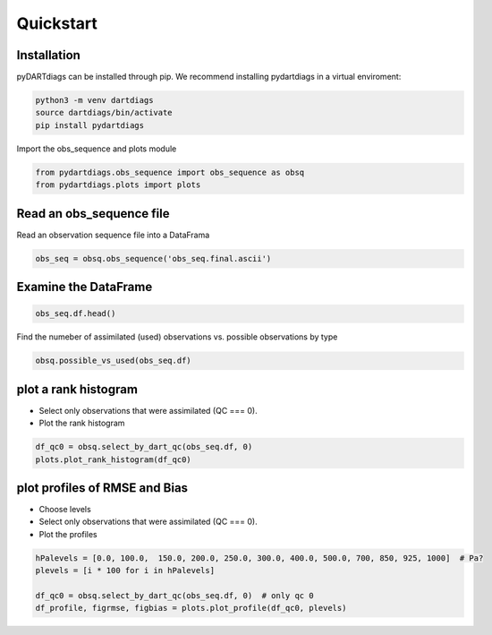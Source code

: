 ==========
Quickstart
==========

Installation
------------

pyDARTdiags can be installed through pip.  We recommend installing pydartdiags in a virtual enviroment:


.. code-block :: text

    python3 -m venv dartdiags
    source dartdiags/bin/activate
    pip install pydartdiags


Import the obs_sequence and plots module

.. code-block :: python

    from pydartdiags.obs_sequence import obs_sequence as obsq
    from pydartdiags.plots import plots


Read an obs_sequence file
-------------------------

Read an observation sequence file into a DataFrama

.. code-block :: python

    obs_seq = obsq.obs_sequence('obs_seq.final.ascii')
    

Examine the DataFrame
---------------------

.. code-block :: python

    obs_seq.df.head()

.. raw :: html

    <table border="1" class="dataframe">
    <thead>
        <tr style="text-align: right;">
        <th></th>
        <th>obs_num</th>
        <th>observation</th>
        <th>prior_ensemble_mean</th>
        <th>prior_ensemble_spread</th>
        <th>prior_ensemble_member_1</th>
        <th>prior_ensemble_member_2</th>
        <th>prior_ensemble_member_3</th>
        <th>prior_ensemble_member_4</th>
        <th>prior_ensemble_member_5</th>
        <th>prior_ensemble_member_6</th>
        <th>...</th>
        <th>latitude</th>
        <th>vertical</th>
        <th>vert_unit</th>
        <th>type</th>
        <th>seconds</th>
        <th>days</th>
        <th>time</th>
        <th>obs_err_var</th>
        <th>bias</th>
        <th>sq_err</th>
        </tr>
    </thead>
    <tbody>
        <tr>
        <th>0</th>
        <td>1</td>
        <td>230.16</td>
        <td>231.310652</td>
        <td>0.405191</td>
        <td>231.304725</td>
        <td>231.562874</td>
        <td>231.333915</td>
        <td>231.297690</td>
        <td>232.081416</td>
        <td>231.051063</td>
        <td>...</td>
        <td>0.012188</td>
        <td>23950.0</td>
        <td>pressure (Pa)</td>
        <td>ACARS_TEMPERATURE</td>
        <td>75603</td>
        <td>153005</td>
        <td>2019-12-01 21:00:03</td>
        <td>1.00</td>
        <td>1.150652</td>
        <td>1.324001</td>
        </tr>
        <tr>
        <th>1</th>
        <td>2</td>
        <td>18.40</td>
        <td>15.720527</td>
        <td>0.630827</td>
        <td>14.217207</td>
        <td>15.558196</td>
        <td>15.805599</td>
        <td>16.594644</td>
        <td>14.877743</td>
        <td>16.334438</td>
        <td>...</td>
        <td>0.012188</td>
        <td>23950.0</td>
        <td>pressure (Pa)</td>
        <td>ACARS_U_WIND_COMPONENT</td>
        <td>75603</td>
        <td>153005</td>
        <td>2019-12-01 21:00:03</td>
        <td>6.25</td>
        <td>-2.679473</td>
        <td>7.179578</td>
        </tr>
        <tr>
        <th>2</th>
        <td>3</td>
        <td>1.60</td>
        <td>-4.932073</td>
        <td>0.825899</td>
        <td>-5.270562</td>
        <td>-5.955998</td>
        <td>-4.209766</td>
        <td>-5.105016</td>
        <td>-4.669405</td>
        <td>-4.365305</td>
        <td>...</td>
        <td>0.012188</td>
        <td>23950.0</td>
        <td>pressure (Pa)</td>
        <td>ACARS_V_WIND_COMPONENT</td>
        <td>75603</td>
        <td>153005</td>
        <td>2019-12-01 21:00:03</td>
        <td>6.25</td>
        <td>-6.532073</td>
        <td>42.667980</td>
        </tr>
        <tr>
        <th>3</th>
        <td>4</td>
        <td>264.16</td>
        <td>264.060532</td>
        <td>0.035584</td>
        <td>264.107192</td>
        <td>264.097270</td>
        <td>264.073212</td>
        <td>264.047718</td>
        <td>264.074140</td>
        <td>264.019895</td>
        <td>...</td>
        <td>0.010389</td>
        <td>56260.0</td>
        <td>pressure (Pa)</td>
        <td>ACARS_TEMPERATURE</td>
        <td>75603</td>
        <td>153005</td>
        <td>2019-12-01 21:00:03</td>
        <td>1.00</td>
        <td>-0.099468</td>
        <td>0.009894</td>
        </tr>
        <tr>
        <th>4</th>
        <td>5</td>
        <td>11.60</td>
        <td>10.134115</td>
        <td>0.063183</td>
        <td>10.067956</td>
        <td>10.078798</td>
        <td>10.120263</td>
        <td>10.084885</td>
        <td>10.135112</td>
        <td>10.140610</td>
        <td>...</td>
        <td>0.010389</td>
        <td>56260.0</td>
        <td>pressure (Pa)</td>
        <td>ACARS_U_WIND_COMPONENT</td>
        <td>75603</td>
        <td>153005</td>
        <td>2019-12-01 21:00:03</td>
        <td>6.25</td>
        <td>-1.465885</td>
        <td>2.148818</td>
        </tr>
    </tbody>
    </table>
    <p>5 rows × 97 columns</p>



Find the numeber of assimilated (used) observations vs. possible observations by type

.. code-block :: python

    obsq.possible_vs_used(obs_seq.df)

.. raw :: html

    <table border="1" class="dataframe">
    <thead>
        <tr style="text-align: right;">
        <th></th>
        <th>type</th>
        <th>possible</th>
        <th>used</th>
        </tr>
    </thead>
    <tbody>
        <tr>
        <th>0</th>
        <td>ACARS_TEMPERATURE</td>
        <td>175429</td>
        <td>128040</td>
        </tr>
        <tr>
        <th>1</th>
        <td>ACARS_U_WIND_COMPONENT</td>
        <td>176120</td>
        <td>126946</td>
        </tr>
        <tr>
        <th>2</th>
        <td>ACARS_V_WIND_COMPONENT</td>
        <td>176120</td>
        <td>127834</td>
        </tr>
        <tr>
        <th>3</th>
        <td>AIRCRAFT_TEMPERATURE</td>
        <td>21335</td>
        <td>13663</td>
        </tr>
        <tr>
        <th>4</th>
        <td>AIRCRAFT_U_WIND_COMPONENT</td>
        <td>21044</td>
        <td>13694</td>
        </tr>
        <tr>
        <th>5</th>
        <td>AIRCRAFT_V_WIND_COMPONENT</td>
        <td>21044</td>
        <td>13642</td>
        </tr>
        <tr>
        <th>6</th>
        <td>AIRS_SPECIFIC_HUMIDITY</td>
        <td>6781</td>
        <td>0</td>
        </tr>
        <tr>
        <th>7</th>
        <td>AIRS_TEMPERATURE</td>
        <td>19583</td>
        <td>7901</td>
        </tr>
        <tr>
        <th>8</th>
        <td>GPSRO_REFRACTIVITY</td>
        <td>81404</td>
        <td>54626</td>
        </tr>
        <tr>
        <th>9</th>
        <td>LAND_SFC_ALTIMETER</td>
        <td>21922</td>
        <td>0</td>
        </tr>
        <tr>
        <th>10</th>
        <td>MARINE_SFC_ALTIMETER</td>
        <td>9987</td>
        <td>0</td>
        </tr>
        <tr>
        <th>11</th>
        <td>MARINE_SFC_SPECIFIC_HUMIDITY</td>
        <td>4196</td>
        <td>0</td>
        </tr>
        <tr>
        <th>12</th>
        <td>MARINE_SFC_TEMPERATURE</td>
        <td>8646</td>
        <td>0</td>
        </tr>
        <tr>
        <th>13</th>
        <td>MARINE_SFC_U_WIND_COMPONENT</td>
        <td>8207</td>
        <td>0</td>
        </tr>
        <tr>
        <th>14</th>
        <td>MARINE_SFC_V_WIND_COMPONENT</td>
        <td>8207</td>
        <td>0</td>
        </tr>
        <tr>
        <th>15</th>
        <td>RADIOSONDE_SPECIFIC_HUMIDITY</td>
        <td>14272</td>
        <td>0</td>
        </tr>
        <tr>
        <th>16</th>
        <td>RADIOSONDE_SURFACE_ALTIMETER</td>
        <td>601</td>
        <td>0</td>
        </tr>
        <tr>
        <th>17</th>
        <td>RADIOSONDE_TEMPERATURE</td>
        <td>29275</td>
        <td>22228</td>
        </tr>
        <tr>
        <th>18</th>
        <td>RADIOSONDE_U_WIND_COMPONENT</td>
        <td>36214</td>
        <td>27832</td>
        </tr>
        <tr>
        <th>19</th>
        <td>RADIOSONDE_V_WIND_COMPONENT</td>
        <td>36214</td>
        <td>27975</td>
        </tr>
        <tr>
        <th>20</th>
        <td>SAT_U_WIND_COMPONENT</td>
        <td>107212</td>
        <td>82507</td>
        </tr>
        <tr>
        <th>21</th>
        <td>SAT_V_WIND_COMPONENT</td>
        <td>107212</td>
        <td>82647</td>
        </tr>
    </tbody>
    </table>
    <p>


plot a rank histogram
----------------------

* Select only observations that were assimilated (QC === 0).
* Plot the rank histogram

.. code-block :: python

    df_qc0 = obsq.select_by_dart_qc(obs_seq.df, 0) 
    plots.plot_rank_histogram(df_qc0)

.. image:: ../images/rankhist.png
   :alt: Rank Histogram

plot profiles of RMSE and Bias
------------------------------

* Choose levels
* Select only observations that were assimilated (QC === 0).
* Plot the profiles

.. code-block :: python

    hPalevels = [0.0, 100.0,  150.0, 200.0, 250.0, 300.0, 400.0, 500.0, 700, 850, 925, 1000]  # Pa?
    plevels = [i * 100 for i in hPalevels]

    df_qc0 = obsq.select_by_dart_qc(obs_seq.df, 0)  # only qc 0
    df_profile, figrmse, figbias = plots.plot_profile(df_qc0, plevels)

.. image:: ../images/rmse.png
   :alt: RMSE Plot

.. image:: ../images/bias.png
   :alt: Bias Plot

